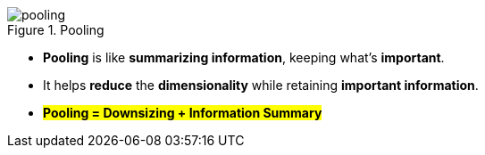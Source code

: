 .Pooling
image::pooling.gif[]

* *Pooling* is like *summarizing information*, keeping what's *important*.

* It helps *reduce* the *dimensionality* while retaining *important information*.

* #*Pooling = Downsizing + Information Summary*#


